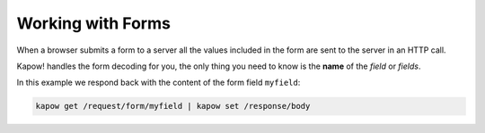 Working with Forms
==================

When a browser submits a form to a server all the values included in the
form are sent to the server in an HTTP call.

Kapow! handles the form decoding for you, the only thing you need to
know is the **name** of the *field* or *fields*.

In this example we respond back with the content of the form field
``myfield``:

.. code-block:: bash

   kapow get /request/form/myfield | kapow set /response/body

